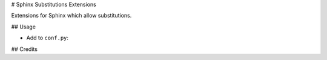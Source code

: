 # Sphinx Substitutions Extensions

Extensions for Sphinx which allow substitutions.

## Usage

* Add to ``conf.py``:

## Credits
